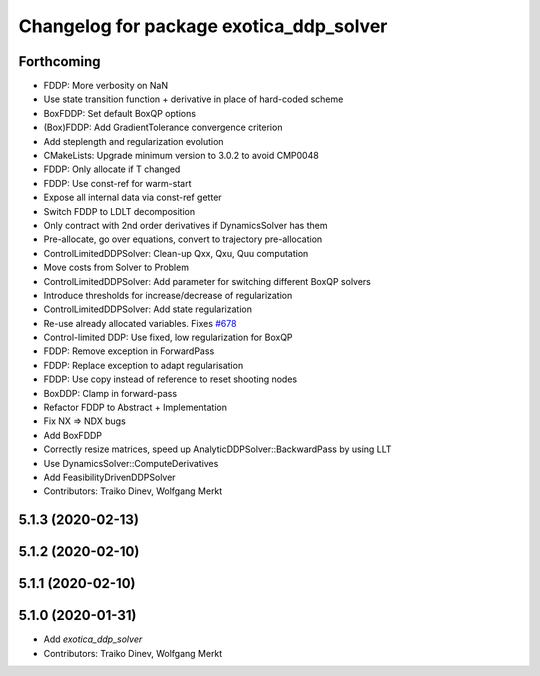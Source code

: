 ^^^^^^^^^^^^^^^^^^^^^^^^^^^^^^^^^^^^^^^^
Changelog for package exotica_ddp_solver
^^^^^^^^^^^^^^^^^^^^^^^^^^^^^^^^^^^^^^^^

Forthcoming
-----------
* FDDP: More verbosity on NaN
* Use state transition function + derivative in place of hard-coded scheme
* BoxFDDP: Set default BoxQP options
* (Box)FDDP: Add GradientTolerance convergence criterion
* Add steplength and regularization evolution
* CMakeLists: Upgrade minimum version to 3.0.2 to avoid CMP0048
* FDDP: Only allocate if T changed
* FDDP: Use const-ref for warm-start
* Expose all internal data via const-ref getter
* Switch FDDP to LDLT decomposition
* Only contract with 2nd order derivatives if DynamicsSolver has them
* Pre-allocate, go over equations, convert to trajectory pre-allocation
* ControlLimitedDDPSolver: Clean-up Qxx, Qxu, Quu computation
* Move costs from Solver to Problem
* ControlLimitedDDPSolver: Add parameter for switching different BoxQP solvers
* Introduce thresholds for increase/decrease of regularization
* ControlLimitedDDPSolver: Add state regularization
* Re-use already allocated variables. Fixes `#678 <https://github.com/ipab-slmc/exotica/issues/678>`_
* Control-limited DDP: Use fixed, low regularization for BoxQP
* FDDP: Remove exception in ForwardPass
* FDDP: Replace exception to adapt regularisation
* FDDP: Use copy instead of reference to reset shooting nodes
* BoxDDP: Clamp in forward-pass
* Refactor FDDP to Abstract + Implementation
* Fix NX => NDX bugs
* Add BoxFDDP
* Correctly resize matrices, speed up AnalyticDDPSolver::BackwardPass by using LLT
* Use DynamicsSolver::ComputeDerivatives
* Add FeasibilityDrivenDDPSolver
* Contributors: Traiko Dinev, Wolfgang Merkt

5.1.3 (2020-02-13)
------------------

5.1.2 (2020-02-10)
------------------

5.1.1 (2020-02-10)
------------------

5.1.0 (2020-01-31)
------------------
* Add `exotica_ddp_solver`
* Contributors: Traiko Dinev, Wolfgang Merkt

